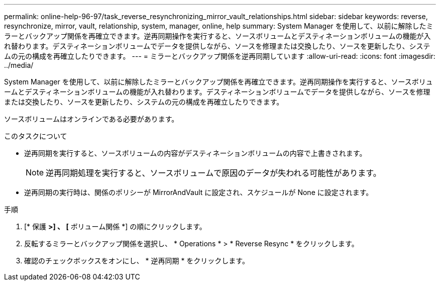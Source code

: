 ---
permalink: online-help-96-97/task_reverse_resynchronizing_mirror_vault_relationships.html 
sidebar: sidebar 
keywords: reverse, resynchronize, mirror, vault, relationship, system, manager, online, help 
summary: System Manager を使用して、以前に解除したミラーとバックアップ関係を再確立できます。逆再同期操作を実行すると、ソースボリュームとデスティネーションボリュームの機能が入れ替わります。デスティネーションボリュームでデータを提供しながら、ソースを修理または交換したり、ソースを更新したり、システムの元の構成を再確立したりできます。 
---
= ミラーとバックアップ関係を逆再同期しています
:allow-uri-read: 
:icons: font
:imagesdir: ../media/


[role="lead"]
System Manager を使用して、以前に解除したミラーとバックアップ関係を再確立できます。逆再同期操作を実行すると、ソースボリュームとデスティネーションボリュームの機能が入れ替わります。デスティネーションボリュームでデータを提供しながら、ソースを修理または交換したり、ソースを更新したり、システムの元の構成を再確立したりできます。

ソースボリュームはオンラインである必要があります。

.このタスクについて
* 逆再同期を実行すると、ソースボリュームの内容がデスティネーションボリュームの内容で上書きされます。
+
[NOTE]
====
逆再同期処理を実行すると、ソースボリュームで原因のデータが失われる可能性があります。

====
* 逆再同期の実行時は、関係のポリシーが MirrorAndVault に設定され、スケジュールが None に設定されます。


.手順
. [* 保護 *>] 、 [* ボリューム関係 *] の順にクリックします。
. 反転するミラーとバックアップ関係を選択し、 * Operations * > * Reverse Resync * をクリックします。
. 確認のチェックボックスをオンにし、 * 逆再同期 * をクリックします。

